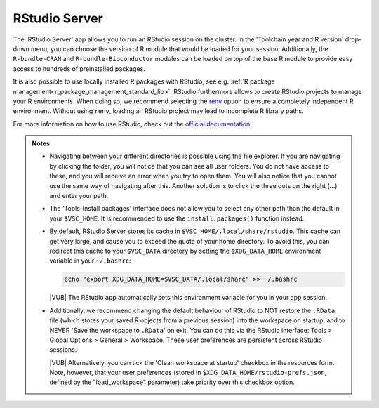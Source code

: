 RStudio Server
--------------

The 'RStudio Server' app allows you to run an RStudio session on the cluster.
In the 'Toolchain year and R version' drop-down menu, you can choose the version
of R module that would be loaded for your session. Additionally, the
``R-bundle-CRAN`` and ``R-bundle-Bioconductor`` modules can be loaded on top of
the base R module to provide easy access to hundreds of preinstalled packages.

It is also possible to use locally installed R packages with RStudio, see e.g.
:ref:`R package management<r_package_management_standard_lib>`.  RStudio
furthermore allows to create RStudio projects to manage your R environments.
When doing so, we recommend selecting the `renv
<https://rstudio.github.io/renv/articles/renv.html>`_ option to ensure a
completely independent R environment. Without using ``renv``, loading an RStudio
project may lead to incomplete R library paths.

For more information on how to use RStudio, check out the `official
documentation <https://docs.posit.co/ide/user/>`__.

.. admonition:: Notes

   - Navigating between your different directories is possible using the file
     explorer.  If you are navigating by clicking the folder, you will notice
     that you can see all user folders.  You do not have access to these, and
     you will receive an error when you try to open them.  You will also notice
     that you cannot use the same way of navigating after this.  Another
     solution is to click the three dots on the right (...) and enter your path.
   - The 'Tools-Install packages' interface does not allow you to select any
     other path than the default in your ``$VSC_HOME``.  It is recommended to
     use the ``install.packages()`` function instead.
   - By default, RStudio Server stores its cache in
     ``$VSC_HOME/.local/share/rstudio``.  This cache can get very large, and
     cause you to exceed the quota of your home directory.  To avoid this, you
     can redirect this cache to your ``$VSC_DATA`` directory by setting the
     ``$XDG_DATA_HOME`` environment variable in your ``~/.bashrc``:

     .. code-block:: bash

        echo "export XDG_DATA_HOME=$VSC_DATA/.local/share" >> ~/.bashrc

     |VUB| The RStudio app automatically sets this environment variable for you
     in your app session.

   - Additionally, we recommend changing the default behaviour of RStudio to
     NOT restore the ``.RData`` file (which stores your saved R objects from a
     previous session) into the workspace on startup, and to NEVER 'Save the
     workspace to ``.RData``' on exit.  You can do this via the RStudio
     interface: Tools > Global Options > General > Workspace. These user
     preferences are persistent across RStudio sessions.

     |VUB| Alternatively, you can tick the 'Clean workspace at startup' checkbox
     in the resources form. Note, however, that your user preferences (stored in
     ``$XDG_DATA_HOME/rstudio-prefs.json``, defined by the "load_workspace"
     parameter) take priority over this checkbox option.

.. _RStudio official documentation: https://docs.rstudio.com/

